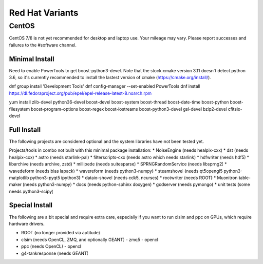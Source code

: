 .. index:: Red Hat Variants
.. _RedHatVariants:

Red Hat Variants
^^^^^^^^^^^^^^^^

CentOS
""""""

CentOS 7/8 is not yet recommended for desktop and laptop use.  Your mileage may vary.
Please report successes and failures to the #software channel.

Minimal Install
...............

Need to enable PowerTools to get boost-python3-devel.  Note that the stock
cmake version 3.11 doesn't detect python 3.6, so it's currently recommended
to install the lastest version of cmake (https://cmake.org/install/).


.. container:: wrapped-code

    dnf group install 'Development Tools'
    dnf config-manager --set-enabled PowerTools
    dnf install https://dl.fedoraproject.org/pub/epel/epel-release-latest-8.noarch.rpm

    yum install zlib-devel python36-devel
    boost-devel boost-system boost-thread boost-date-time
    boost-python boost-filesystem 
    boost-program-options boost-regex boost-iostreams
    boost-python3-devel
    gsl-devel bzip2-devel
    cfitsio-devel

    
Full Install
............

The following projects are considered optional and the system libraries have
not been tested yet.

Projects/tools in combo not built with this minimal package installation:
* NoiseEngine (needs healpix-cxx)
* dst (needs healpix-cxx)
* astro (needs starlink-pal)
* filterscripts-cxx (needs astro which needs starlink)
* hdfwriter (needs hdf5)
* libarchive (needs archive, zstd)
* millipede (needs suitesparse)
* SPRNGRandomService (needs libsprng2)
* wavedeform (needs blas lapack)
* wavereform (needs python3-numpy)
* steamshovel (needs qt5opengl5 python3-matplotlib python3-pyqt5 ipython3)
* dataio-shovel (needs cdk5, ncurses)
* rootwriter (needs ROOT)
* Muonitron table-maker (needs python3-numpy)
* docs (needs python-sphinx doxygen)
* gcdserver (needs pymongo)
* unit tests (some needs python3-scipy)

  
Special Install
...............

The following are a bit special and require extra care, especially if you
want to run clsim and ppc on GPUs, which require hardware drivers.

* ROOT (no longer provided via aptitude)
* clsim (needs OpenCL, ZMQ, and optionally GEANT)
  - zmq5
  - opencl
* ppc (needs OpenCL)
  - opencl
* g4-tankresponse (needs GEANT)
